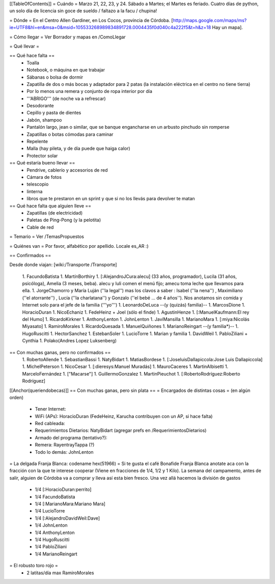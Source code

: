[[TableOfContents]]
= Cuándo =
Marzo 21, 22, 23, y 24. Sábado a Martes; el Martes es feriado. Cuatro días de python, un solo día de licencia sin goce de sueldo / faltazo a la facu / chupina!

= Dónde =
En el Centro Allen Gardiner, en Los Cocos, provincia de Córdoba. [http://maps.google.com/maps/ms?ie=UTF8&hl=en&msa=0&msid=105533268989834891728.0004435f0d040c4a222f5&t=h&z=18 Hay un mapa].

= Cómo llegar =
Ver Borrador y mapas en /ComoLlegar

= Qué llevar =

== Qué hace falta ==
 * Toalla
 * Notebook, o máquina en que trabajar
 * Sábanas o bolsa de dormir
 * Zapatilla de dos o más bocas y adaptador para 2 patas (la instalación eléctrica en el centro no tiene tierra)
 * Por lo menos una remera y conjunto de ropa interior por día
 * '''ABRIGO''' (de noche va a refrescar)
 * Desodorante
 * Cepillo y pasta de dientes
 * Jabón, shampoo
 * Pantalón largo, jean o similar, que se banque engancharse en un arbusto pinchudo sin romperse
 * Zapatillas o botas cómodas para caminar
 * Repelente
 * Malla (hay pileta, y de día puede que haiga calor)
 * Protector solar

== Qué estaría bueno llevar ==
 * Pendrive, cablerío y accesorios de red
 * Cámara de fotos
 * telescopio
 * linterna
 * libros que te prestaron en un sprint y que si no los llevás para devolver te matan

== Qué hace falta que alguien lleve ==
 * Zapatillas (de electricidad)
 * Paletas de Ping-Pong (y la pelotita)
 * Cable de red

= Temario =
Ver /TemasPropuestos

= Quiénes van =
Por favor, alfabético por apellido. Locale es_AR :)

== Confirmados ==

Desde donde viajan: [wiki:/Transporte /Transporte]

 1. FacundoBatista
 1. MartínBorthiry
 1. [:AlejandroJCura:alecu] (33 años, programador), Lucila (31 años, psicóloga), Amelia (3 meses, beba). alecu y luli comen el menú fijo; amecu toma leche que llevamos para ella.
 1. JorgeChamorro y María Luján (''la legal'') mas los clavos a saber : Isabel (''la nena'') , Maximiliano (''el atorrante'') , Lucía (''la charlatana'') y Gonzalo (''el bebé ... de 4 años''). Nos anotamos sin comida y Internet solo para el jefe de la familia ('''yo''')
 1. LeonardoDeLuca --(y (quizás) familia)--
 1. MarcosDione
 1. HoracioDuran
 1. NicoEchaniz
 1. FedeHeinz + Joel (sólo el finde)
 1. AgustinHenze
 1. [:ManuelKaufmann:El rey del Humo]
 1. RicardoKirkner
 1. AnthonyLenton
 1. JohnLenton
 1. JaviMansilla
 1. MarianoMara
 1. [:miya:Nicolás Miyasato]
 1. RamiroMorales
 1. RicardoQuesada
 1. ManuelQuiñones
 1. MarianoReingart --(y familia*)--
 1. HugoRuscitti
 1. HectorSanchez
 1. EstebanSoler
 1. LucioTorre
 1. Marian y familia
 1. DavidWeil
 1. PabloZiliani + Cynthia
 1. Polako(Andres Lopez Luksenberg)
== Con muchas ganas, pero no confirmados ==
 1. RobertoAllende
 1. SebastianBassi
 1. NatyBidart
 1. MatiasBordese
 1. [:JoseluisDallapiccola:Jose Luis Dallapiccola]
 1. MichelPeterson
 1. NicoCesar
 1. [:dieresys:Manuel Muradás]
 1. MauroCaceres
 1. MartinAlbisetti
 1. MarceloFernández
 1. ["Macarse"]
 1. GuillermoGonzalez
 1. MartinPieuchot
 1. [:RobertoRodríguez:Roberto Rodríguez]

[[Anchor(queriendobecas)]]
== Con muchas ganas, pero sin plata ==
= Encargados de distintas cosas =
(en algún orden)

 * Tener Internet:
 * WiFi (APs): HoracioDuran (FedeHeinz, Karucha contribuyen con un AP, si hace falta)
 * Red cableada:
 * Requerimientos Dietarios: NatyBidart (agregar prefs en /RequerimientosDietarios)
 * Armado del programa (tentativo?):
 * Remera: RayentrayTappa (?)
 * Todo lo demás: JohnLenton

= La delgada Franja Blanca: codename hex(51966) =
Si te gusta el café Bonafide Franja Blanca anotate aca con la fracción con la que te interese cooperar (Viene en fracciones de 1/4, 1/2 y 1 Kilo). La semana del campamento, antes de salir, alguien de Córdoba va a comprar y lleva así esta bien fresco. Una vez allá hacemos la división de gastos

 * 1/4 [:HoracioDuran:perrito]
 * 1/4 FacundoBatista
 * 1/4 [:MarianoMara:Mariano Mara]
 * 1/4 LucioTorre
 * 1/4 [:AlejandroDavidWeil:Dave]
 * 1/4 JohnLenton
 * 1/4 AnthonyLenton
 * 1/4 HugoRuscitti
 * 1/4 PabloZiliani
 * 1/4 MarianoReingart

= El robusto toro rojo =
 * 2 latitas/día max RamiroMorales
